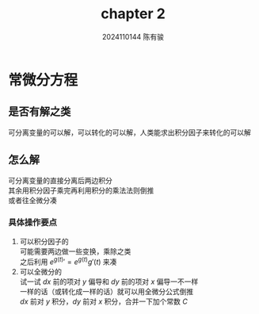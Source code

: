 #+TITLE: chapter 2
#+AUTHOR: 2024110144 陈有骏
#+LATEX_COMPILER: xelatex
#+LATEX_CLASS: article
#+LATEX_CLASS_OPTIONS: [a4paper,10pt]
#+LATEX_HEADER: \usepackage[margin=0.5in]{geometry}
#+LATEX_HEADER: \usepackage{xeCJK}
#+LATEX_HEADER: \usepackage{fontspec}
#+LATEX_HEADER: \usepackage{amsmath}
#+LATEX_HEADER: \setCJKmainfont{WenQuanYi Zen Hei}
#+OPTIONS: \n:t toc:nil num:nil date:nil

* 常微分方程
** 是否有解之类
可分离变量的可以解，可以转化的可以解，人类能求出积分因子来转化的可以解
** 怎么解
可分离变量的直接分离后两边积分
其余用积分因子乘完再利用积分的乘法法则倒推
或者往全微分凑
*** 具体操作要点
1. 可以积分因子的
   可能需要两边做一些变换，乘除之类
   之后利用 $e^{g(t)}'=e^{g(t)}g'(t)$ 来凑
2. 可以全微分的
   试一试 $dx$ 前的项对 $y$ 偏导和 $dy$ 前的项对 $x$ 偏导一不一样
   一样的话（或转化成一样的话）就可以用全微分公式倒推
   $dx$ 前对 $y$ 积分，$dy$ 前对 $x$ 积分，合并一下加个常数 $C$
